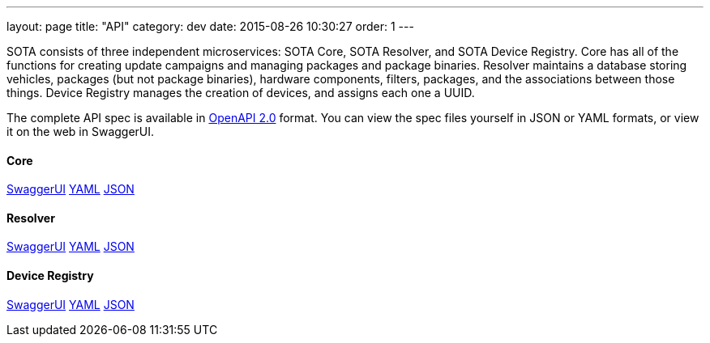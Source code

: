---
layout: page
title: "API"
category: dev
date: 2015-08-26 10:30:27
order: 1
---

SOTA consists of three independent microservices: SOTA Core, SOTA Resolver, and SOTA Device Registry. Core has all of the functions for creating update campaigns and managing packages and package binaries. Resolver maintains a database storing vehicles, packages (but not package binaries), hardware components, filters, packages, and the associations between those things. Device Registry manages the creation of devices, and assigns each one a UUID.

The complete API spec is available in https://github.com/OAI/OpenAPI-Specification/blob/master/versions/2.0.md[OpenAPI 2.0] format. You can view the spec files yourself in JSON or YAML formats, or view it on the web in SwaggerUI.

==== Core
link:../swagger/sota-core.html#!/default[SwaggerUI]
link:../swagger/sota-core.yml[YAML]
link:../swagger/sota-core.json[JSON]

==== Resolver
link:../swagger/sota-resolver.html#!/default[SwaggerUI]
link:../swagger/sota-resolver.yml[YAML]
link:../swagger/sota-resolver.json[JSON]

==== Device Registry
link:../swagger/sota-device_registry.html#!/default[SwaggerUI]
link:../swagger/sota-device_registry.yml[YAML]
link:../swagger/sota-device_registry.json[JSON]
